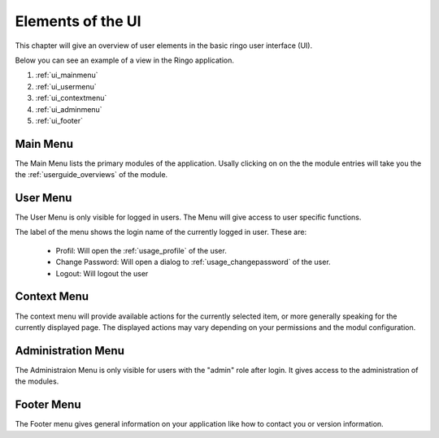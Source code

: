 ******************
Elements of the UI
******************
This chapter will give an overview of user elements in the basic ringo user
interface (UI).

Below you can see an example of a view in the Ringo application.


.. image:: ../screenshots/ui/ui.png
   :width: 800
   :alt: Default UI of Ringo

1. :ref:`ui_mainmenu`
2. :ref:`ui_usermenu`
3. :ref:`ui_contextmenu`
4. :ref:`ui_adminmenu`
5. :ref:`ui_footer`

.. _ui_mainmenu:

Main Menu
=========
The Main Menu lists the primary modules of the application. Usally clicking on
on the the module entries will take you the the :ref:`userguide_overviews` of
the module.

.. image:: ../screenshots/ui/mainmenu.png

.. _ui_usermenu:

User Menu
=========

The User Menu is only visible for logged in users. The Menu will give access
to user specific functions.

.. image:: ../screenshots/ui/usermenu.png

The label of the menu shows the login name of the currently logged in user.
These are:

 * Profil: Will open the :ref:`usage_profile` of the user.
 * Change Password: Will open a dialog to :ref:`usage_changepassword` of the
   user.
 * Logout: Will logout the user

.. _ui_contextmenu:

Context Menu
============
The context menu will provide available actions for the currently selected
item, or more generally speaking for the currently displayed page. The
displayed actions may vary depending on your permissions and the modul
configuration.

.. image:: ../screenshots/ui/contextmenu.png

.. _ui_adminmenu:

Administration Menu
===================

.. image:: ../screenshots/ui/administrationmenu.png

The Administraion Menu is only visible for users with the "admin" role after
login. It gives access to the administration of the modules.

.. _ui_footer:

Footer Menu
===========

.. image:: ../screenshots/ui/footermenu.png

The Footer menu gives general information on your application like how to
contact you or version information.
